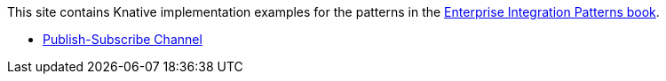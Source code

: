 This site contains Knative implementation examples for the patterns in the https://www.enterpriseintegrationpatterns.com[Enterprise Integration Patterns book].

* xref:publish-subscribe-channel:index.adoc[Publish-Subscribe Channel]
